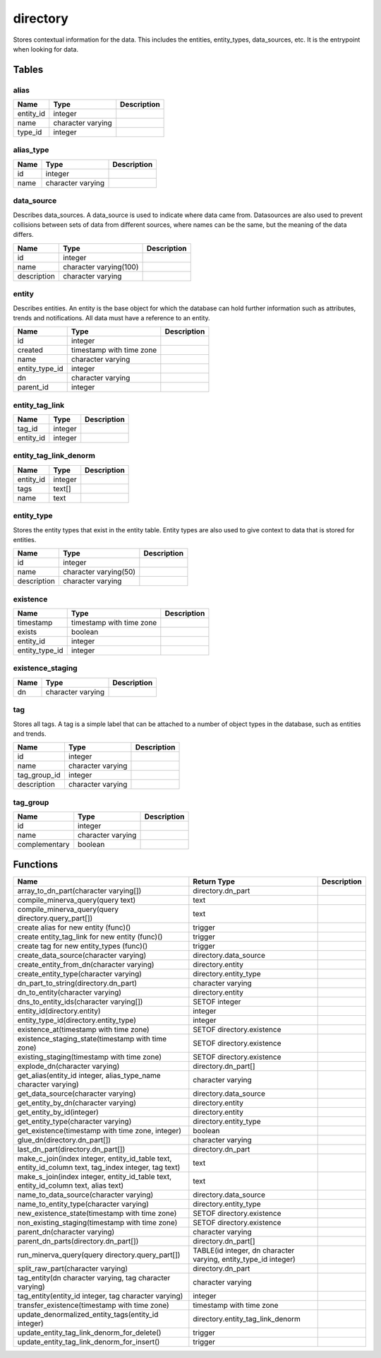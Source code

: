directory
=========

Stores contextual information for the data. This includes the entities, entity_types, data_sources, etc. It is the entrypoint when looking for data.

Tables
------

alias
`````



+-----------+-------------------+---------------+
| Name      | Type              |   Description |
+===========+===================+===============+
| entity_id | integer           |               |
+-----------+-------------------+---------------+
| name      | character varying |               |
+-----------+-------------------+---------------+
| type_id   | integer           |               |
+-----------+-------------------+---------------+


alias_type
``````````



+--------+-------------------+---------------+
| Name   | Type              |   Description |
+========+===================+===============+
| id     | integer           |               |
+--------+-------------------+---------------+
| name   | character varying |               |
+--------+-------------------+---------------+


data_source
```````````

Describes data_sources. A data_source is used to indicate where data came from. Datasources are also used to prevent collisions between sets of data from different sources, where names can be the same, but the meaning of the data differs.

+-------------+------------------------+---------------+
| Name        | Type                   |   Description |
+=============+========================+===============+
| id          | integer                |               |
+-------------+------------------------+---------------+
| name        | character varying(100) |               |
+-------------+------------------------+---------------+
| description | character varying      |               |
+-------------+------------------------+---------------+


entity
``````

Describes entities. An entity is the base object for which the database can hold further information such as attributes, trends and notifications. All data must have a reference to an entity.

+----------------+--------------------------+---------------+
| Name           | Type                     |   Description |
+================+==========================+===============+
| id             | integer                  |               |
+----------------+--------------------------+---------------+
| created        | timestamp with time zone |               |
+----------------+--------------------------+---------------+
| name           | character varying        |               |
+----------------+--------------------------+---------------+
| entity_type_id | integer                  |               |
+----------------+--------------------------+---------------+
| dn             | character varying        |               |
+----------------+--------------------------+---------------+
| parent_id      | integer                  |               |
+----------------+--------------------------+---------------+


entity_tag_link
```````````````



+-----------+---------+---------------+
| Name      | Type    |   Description |
+===========+=========+===============+
| tag_id    | integer |               |
+-----------+---------+---------------+
| entity_id | integer |               |
+-----------+---------+---------------+


entity_tag_link_denorm
``````````````````````



+-----------+---------+---------------+
| Name      | Type    |   Description |
+===========+=========+===============+
| entity_id | integer |               |
+-----------+---------+---------------+
| tags      | text[]  |               |
+-----------+---------+---------------+
| name      | text    |               |
+-----------+---------+---------------+


entity_type
```````````

Stores the entity types that exist in the entity table. Entity types are also used to give context to data that is stored for entities.

+-------------+-----------------------+---------------+
| Name        | Type                  |   Description |
+=============+=======================+===============+
| id          | integer               |               |
+-------------+-----------------------+---------------+
| name        | character varying(50) |               |
+-------------+-----------------------+---------------+
| description | character varying     |               |
+-------------+-----------------------+---------------+


existence
`````````



+----------------+--------------------------+---------------+
| Name           | Type                     |   Description |
+================+==========================+===============+
| timestamp      | timestamp with time zone |               |
+----------------+--------------------------+---------------+
| exists         | boolean                  |               |
+----------------+--------------------------+---------------+
| entity_id      | integer                  |               |
+----------------+--------------------------+---------------+
| entity_type_id | integer                  |               |
+----------------+--------------------------+---------------+


existence_staging
`````````````````



+--------+-------------------+---------------+
| Name   | Type              |   Description |
+========+===================+===============+
| dn     | character varying |               |
+--------+-------------------+---------------+


tag
```

Stores all tags. A tag is a simple label that can be attached to a number of object types in the database, such as entities and trends.

+--------------+-------------------+---------------+
| Name         | Type              |   Description |
+==============+===================+===============+
| id           | integer           |               |
+--------------+-------------------+---------------+
| name         | character varying |               |
+--------------+-------------------+---------------+
| tag_group_id | integer           |               |
+--------------+-------------------+---------------+
| description  | character varying |               |
+--------------+-------------------+---------------+


tag_group
`````````



+---------------+-------------------+---------------+
| Name          | Type              |   Description |
+===============+===================+===============+
| id            | integer           |               |
+---------------+-------------------+---------------+
| name          | character varying |               |
+---------------+-------------------+---------------+
| complementary | boolean           |               |
+---------------+-------------------+---------------+

Functions
---------

+------------------------------------------------------------------------------------------------------+-----------------------------------------------------------------+---------------+
| Name                                                                                                 | Return Type                                                     |   Description |
+======================================================================================================+=================================================================+===============+
| array_to_dn_part(character varying[])                                                                | directory.dn_part                                               |               |
+------------------------------------------------------------------------------------------------------+-----------------------------------------------------------------+---------------+
| compile_minerva_query(query text)                                                                    | text                                                            |               |
+------------------------------------------------------------------------------------------------------+-----------------------------------------------------------------+---------------+
| compile_minerva_query(query directory.query_part[])                                                  | text                                                            |               |
+------------------------------------------------------------------------------------------------------+-----------------------------------------------------------------+---------------+
| create alias for new entity (func)()                                                                 | trigger                                                         |               |
+------------------------------------------------------------------------------------------------------+-----------------------------------------------------------------+---------------+
| create entity_tag_link for new entity (func)()                                                       | trigger                                                         |               |
+------------------------------------------------------------------------------------------------------+-----------------------------------------------------------------+---------------+
| create tag for new entity_types (func)()                                                             | trigger                                                         |               |
+------------------------------------------------------------------------------------------------------+-----------------------------------------------------------------+---------------+
| create_data_source(character varying)                                                                | directory.data_source                                           |               |
+------------------------------------------------------------------------------------------------------+-----------------------------------------------------------------+---------------+
| create_entity_from_dn(character varying)                                                             | directory.entity                                                |               |
+------------------------------------------------------------------------------------------------------+-----------------------------------------------------------------+---------------+
| create_entity_type(character varying)                                                                | directory.entity_type                                           |               |
+------------------------------------------------------------------------------------------------------+-----------------------------------------------------------------+---------------+
| dn_part_to_string(directory.dn_part)                                                                 | character varying                                               |               |
+------------------------------------------------------------------------------------------------------+-----------------------------------------------------------------+---------------+
| dn_to_entity(character varying)                                                                      | directory.entity                                                |               |
+------------------------------------------------------------------------------------------------------+-----------------------------------------------------------------+---------------+
| dns_to_entity_ids(character varying[])                                                               | SETOF integer                                                   |               |
+------------------------------------------------------------------------------------------------------+-----------------------------------------------------------------+---------------+
| entity_id(directory.entity)                                                                          | integer                                                         |               |
+------------------------------------------------------------------------------------------------------+-----------------------------------------------------------------+---------------+
| entity_type_id(directory.entity_type)                                                                | integer                                                         |               |
+------------------------------------------------------------------------------------------------------+-----------------------------------------------------------------+---------------+
| existence_at(timestamp with time zone)                                                               | SETOF directory.existence                                       |               |
+------------------------------------------------------------------------------------------------------+-----------------------------------------------------------------+---------------+
| existence_staging_state(timestamp with time zone)                                                    | SETOF directory.existence                                       |               |
+------------------------------------------------------------------------------------------------------+-----------------------------------------------------------------+---------------+
| existing_staging(timestamp with time zone)                                                           | SETOF directory.existence                                       |               |
+------------------------------------------------------------------------------------------------------+-----------------------------------------------------------------+---------------+
| explode_dn(character varying)                                                                        | directory.dn_part[]                                             |               |
+------------------------------------------------------------------------------------------------------+-----------------------------------------------------------------+---------------+
| get_alias(entity_id integer, alias_type_name character varying)                                      | character varying                                               |               |
+------------------------------------------------------------------------------------------------------+-----------------------------------------------------------------+---------------+
| get_data_source(character varying)                                                                   | directory.data_source                                           |               |
+------------------------------------------------------------------------------------------------------+-----------------------------------------------------------------+---------------+
| get_entity_by_dn(character varying)                                                                  | directory.entity                                                |               |
+------------------------------------------------------------------------------------------------------+-----------------------------------------------------------------+---------------+
| get_entity_by_id(integer)                                                                            | directory.entity                                                |               |
+------------------------------------------------------------------------------------------------------+-----------------------------------------------------------------+---------------+
| get_entity_type(character varying)                                                                   | directory.entity_type                                           |               |
+------------------------------------------------------------------------------------------------------+-----------------------------------------------------------------+---------------+
| get_existence(timestamp with time zone, integer)                                                     | boolean                                                         |               |
+------------------------------------------------------------------------------------------------------+-----------------------------------------------------------------+---------------+
| glue_dn(directory.dn_part[])                                                                         | character varying                                               |               |
+------------------------------------------------------------------------------------------------------+-----------------------------------------------------------------+---------------+
| last_dn_part(directory.dn_part[])                                                                    | directory.dn_part                                               |               |
+------------------------------------------------------------------------------------------------------+-----------------------------------------------------------------+---------------+
| make_c_join(index integer, entity_id_table text, entity_id_column text, tag_index integer, tag text) | text                                                            |               |
+------------------------------------------------------------------------------------------------------+-----------------------------------------------------------------+---------------+
| make_s_join(index integer, entity_id_table text, entity_id_column text, alias text)                  | text                                                            |               |
+------------------------------------------------------------------------------------------------------+-----------------------------------------------------------------+---------------+
| name_to_data_source(character varying)                                                               | directory.data_source                                           |               |
+------------------------------------------------------------------------------------------------------+-----------------------------------------------------------------+---------------+
| name_to_entity_type(character varying)                                                               | directory.entity_type                                           |               |
+------------------------------------------------------------------------------------------------------+-----------------------------------------------------------------+---------------+
| new_existence_state(timestamp with time zone)                                                        | SETOF directory.existence                                       |               |
+------------------------------------------------------------------------------------------------------+-----------------------------------------------------------------+---------------+
| non_existing_staging(timestamp with time zone)                                                       | SETOF directory.existence                                       |               |
+------------------------------------------------------------------------------------------------------+-----------------------------------------------------------------+---------------+
| parent_dn(character varying)                                                                         | character varying                                               |               |
+------------------------------------------------------------------------------------------------------+-----------------------------------------------------------------+---------------+
| parent_dn_parts(directory.dn_part[])                                                                 | directory.dn_part[]                                             |               |
+------------------------------------------------------------------------------------------------------+-----------------------------------------------------------------+---------------+
| run_minerva_query(query directory.query_part[])                                                      | TABLE(id integer, dn character varying, entity_type_id integer) |               |
+------------------------------------------------------------------------------------------------------+-----------------------------------------------------------------+---------------+
| split_raw_part(character varying)                                                                    | directory.dn_part                                               |               |
+------------------------------------------------------------------------------------------------------+-----------------------------------------------------------------+---------------+
| tag_entity(dn character varying, tag character varying)                                              | character varying                                               |               |
+------------------------------------------------------------------------------------------------------+-----------------------------------------------------------------+---------------+
| tag_entity(entity_id integer, tag character varying)                                                 | integer                                                         |               |
+------------------------------------------------------------------------------------------------------+-----------------------------------------------------------------+---------------+
| transfer_existence(timestamp with time zone)                                                         | timestamp with time zone                                        |               |
+------------------------------------------------------------------------------------------------------+-----------------------------------------------------------------+---------------+
| update_denormalized_entity_tags(entity_id integer)                                                   | directory.entity_tag_link_denorm                                |               |
+------------------------------------------------------------------------------------------------------+-----------------------------------------------------------------+---------------+
| update_entity_tag_link_denorm_for_delete()                                                           | trigger                                                         |               |
+------------------------------------------------------------------------------------------------------+-----------------------------------------------------------------+---------------+
| update_entity_tag_link_denorm_for_insert()                                                           | trigger                                                         |               |
+------------------------------------------------------------------------------------------------------+-----------------------------------------------------------------+---------------+
